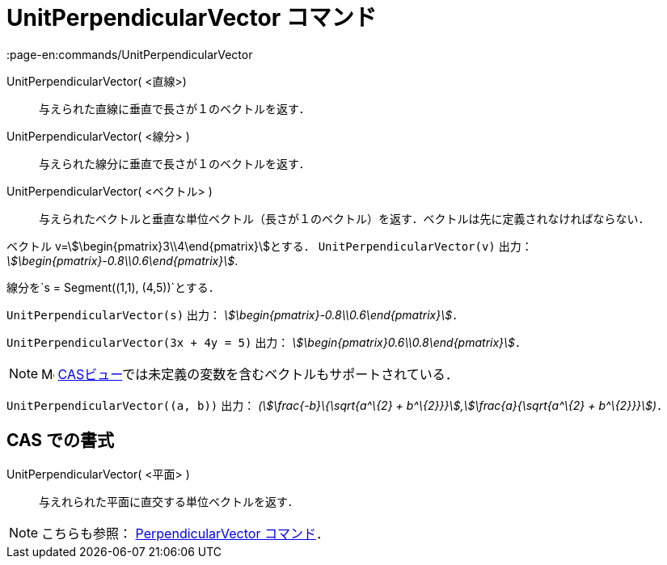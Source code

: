 = UnitPerpendicularVector コマンド
:page-en:commands/UnitPerpendicularVector
ifdef::env-github[:imagesdir: /ja/modules/ROOT/assets/images]

UnitPerpendicularVector( <直線>)::
  与えられた直線に垂直で長さが１のベクトルを返す．
UnitPerpendicularVector( <線分> )::
  与えられた線分に垂直で長さが１のベクトルを返す．
UnitPerpendicularVector( <ベクトル> )::
  与えられたベクトルと垂直な単位ベクトル（長さが１のベクトル）を返す．ベクトルは先に定義されなければならない．

[EXAMPLE]
====

ベクトル v=stem:[\begin{pmatrix}3\\4\end{pmatrix}]とする． `++UnitPerpendicularVector(v)++` 出力：
_stem:[\begin{pmatrix}-0.8\\0.6\end{pmatrix}]_.

====

[EXAMPLE]
====

線分を`++s = Segment((1,1), (4,5))++`とする．

`++UnitPerpendicularVector(s)++` 出力： _stem:[\begin{pmatrix}-0.8\\0.6\end{pmatrix}]_．

====

[EXAMPLE]
====

`++UnitPerpendicularVector(3x + 4y = 5)++` 出力： _stem:[\begin{pmatrix}0.6\\0.8\end{pmatrix}]_．

====

[NOTE]
====

image:16px-Menu_view_cas.svg.png[Menu view cas.svg,width=16,height=16]
xref:/CASビュー.adoc[CASビュー]では未定義の変数を含むベクトルもサポートされている．

[EXAMPLE]
====

`++UnitPerpendicularVector((a, b))++` 出力： _(stem:[\frac{-b}\{\sqrt{a^\{2} +
b^\{2}}}],stem:[\frac{a}{\sqrt{a^\{2} + b^\{2}}}])_．

====

====

== CAS での書式

UnitPerpendicularVector( <平面> )::
  与えれられた平面に直交する単位ベクトルを返す．

[NOTE]
====

こちらも参照： xref:/commands/PerpendicularVector.adoc[PerpendicularVector コマンド]．

====
